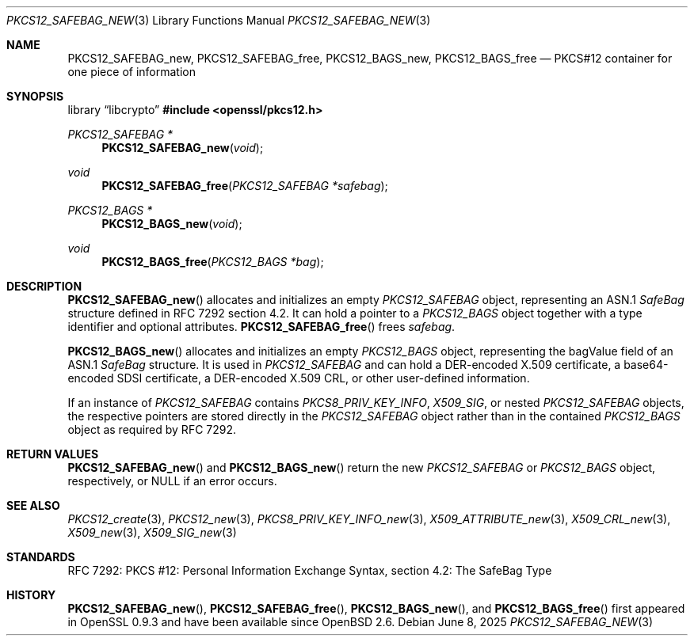 .\"	$OpenBSD: PKCS12_SAFEBAG_new.3,v 1.5 2025/06/08 22:40:30 schwarze Exp $
.\"
.\" Copyright (c) 2016 Ingo Schwarze <schwarze@openbsd.org>
.\"
.\" Permission to use, copy, modify, and distribute this software for any
.\" purpose with or without fee is hereby granted, provided that the above
.\" copyright notice and this permission notice appear in all copies.
.\"
.\" THE SOFTWARE IS PROVIDED "AS IS" AND THE AUTHOR DISCLAIMS ALL WARRANTIES
.\" WITH REGARD TO THIS SOFTWARE INCLUDING ALL IMPLIED WARRANTIES OF
.\" MERCHANTABILITY AND FITNESS. IN NO EVENT SHALL THE AUTHOR BE LIABLE FOR
.\" ANY SPECIAL, DIRECT, INDIRECT, OR CONSEQUENTIAL DAMAGES OR ANY DAMAGES
.\" WHATSOEVER RESULTING FROM LOSS OF USE, DATA OR PROFITS, WHETHER IN AN
.\" ACTION OF CONTRACT, NEGLIGENCE OR OTHER TORTIOUS ACTION, ARISING OUT OF
.\" OR IN CONNECTION WITH THE USE OR PERFORMANCE OF THIS SOFTWARE.
.\"
.Dd $Mdocdate: June 8 2025 $
.Dt PKCS12_SAFEBAG_NEW 3
.Os
.Sh NAME
.Nm PKCS12_SAFEBAG_new ,
.Nm PKCS12_SAFEBAG_free ,
.Nm PKCS12_BAGS_new ,
.Nm PKCS12_BAGS_free
.Nd PKCS#12 container for one piece of information
.Sh SYNOPSIS
.Lb libcrypto
.In openssl/pkcs12.h
.Ft PKCS12_SAFEBAG *
.Fn PKCS12_SAFEBAG_new void
.Ft void
.Fn PKCS12_SAFEBAG_free "PKCS12_SAFEBAG *safebag"
.Ft PKCS12_BAGS *
.Fn PKCS12_BAGS_new void
.Ft void
.Fn PKCS12_BAGS_free "PKCS12_BAGS *bag"
.Sh DESCRIPTION
.Fn PKCS12_SAFEBAG_new
allocates and initializes an empty
.Vt PKCS12_SAFEBAG
object, representing an ASN.1
.Vt SafeBag
structure defined in RFC 7292 section 4.2.
It can hold a pointer to a
.Vt PKCS12_BAGS
object together with a type identifier and optional attributes.
.Fn PKCS12_SAFEBAG_free
frees
.Fa safebag .
.Pp
.Fn PKCS12_BAGS_new
allocates and initializes an empty
.Vt PKCS12_BAGS
object, representing the bagValue field of an ASN.1
.Vt SafeBag
structure.
It is used in
.Vt PKCS12_SAFEBAG
and can hold a DER-encoded X.509 certificate,
a base64-encoded SDSI certificate,
a DER-encoded X.509 CRL,
or other user-defined information.
.Pp
If an instance of
.Vt PKCS12_SAFEBAG
contains
.Vt PKCS8_PRIV_KEY_INFO ,
.Vt X509_SIG ,
or nested
.Vt PKCS12_SAFEBAG
objects, the respective pointers are stored directly in the
.Vt PKCS12_SAFEBAG
object rather than in the contained
.Vt PKCS12_BAGS
object as required by RFC 7292.
.Sh RETURN VALUES
.Fn PKCS12_SAFEBAG_new
and
.Fn PKCS12_BAGS_new
return the new
.Vt PKCS12_SAFEBAG
or
.Vt PKCS12_BAGS
object, respectively, or
.Dv NULL
if an error occurs.
.Sh SEE ALSO
.Xr PKCS12_create 3 ,
.Xr PKCS12_new 3 ,
.Xr PKCS8_PRIV_KEY_INFO_new 3 ,
.Xr X509_ATTRIBUTE_new 3 ,
.Xr X509_CRL_new 3 ,
.Xr X509_new 3 ,
.Xr X509_SIG_new 3
.Sh STANDARDS
RFC 7292: PKCS #12: Personal Information Exchange Syntax,
section 4.2: The SafeBag Type
.Sh HISTORY
.Fn PKCS12_SAFEBAG_new ,
.Fn PKCS12_SAFEBAG_free ,
.Fn PKCS12_BAGS_new ,
and
.Fn PKCS12_BAGS_free
first appeared in OpenSSL 0.9.3 and have been available since
.Ox 2.6 .
